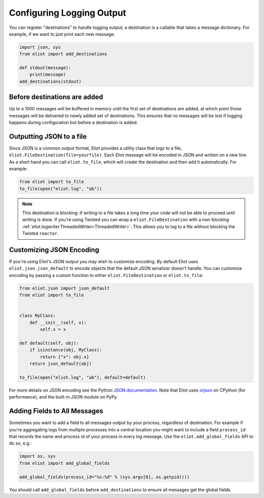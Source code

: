 Configuring Logging Output
==========================

You can register "destinations" to handle logging output; a destination is a callable that takes a message dictionary.
For example, if we want to just print each new message:

.. code-block:: python

    import json, sys
    from eliot import add_destinations

    def stdout(message):
        print(message)
    add_destinations(stdout)

Before destinations are added
-----------------------------

Up to a 1000 messages will be buffered in memory until the first set of destinations are added, at which point those messages will be delivered to newly added set of destinations.
This ensures that no messages will be lost if logging happens during configuration but before a destination is added.


Outputting JSON to a file
-------------------------

Since JSON is a common output format, Eliot provides a utility class that logs to a file, ``eliot.FileDestination(file=yourfile)``.
Each Eliot message will be encoded in JSON and written on a new line.
As a short hand you can call ``eliot.to_file``, which will create the destination and then add it automatically.
For example:

.. code-block:: python

    from eliot import to_file
    to_file(open("eliot.log", "ab"))

.. note::

    This destination is blocking: if writing to a file takes a long time your code will not be able to proceed until writing is done.
    If you're using Twisted you can wrap a ``eliot.FileDestination`` with a non-blocking :ref:`eliot.logwriter.ThreadedWriter<ThreadedWriter>`.
    This allows you to log to a file without blocking the Twisted ``reactor``.

.. _custom_json:

Customizing JSON Encoding
-------------------------

If you're using Eliot's JSON output you may wish to customize encoding.
By default Eliot uses ``eliot.json.json_default`` to encode objects that the default JSON serializer doesn't handle.
You can customize encoding by passing a custom function to either ``eliot.FileDestination`` or ``eliot.to_file``:

.. code-block:: python

   from eliot.json import json_default
   from eliot import to_file


   class MyClass:
       def __init__(self, x):
           self.x = x

   def default(self, obj):
       if isinstance(obj, MyClass):
           return {"x": obj.x}
       return json_default(obj)

   to_file(open("eliot.log", "ab"), default=default)

For more details on JSON encoding see the Python `JSON documentation <https://docs.python.org/3/library/json.html>`_.
Note that Eliot uses `orjson <https://pypi.org/project/orjson/>`_ on CPython (for performance), and the built-in JSON module on PyPy.

.. _add_global_fields:

Adding Fields to All Messages
-----------------------------

Sometimes you want to add a field to all messages output by your process, regardless of destination.
For example if you're aggregating logs from multiple processes into a central location you might want to include a field ``process_id`` that records the name and process id of your process in every log message.
Use the ``eliot.add_global_fields`` API to do so, e.g.:

.. code-block:: python

    import os, sys
    from eliot import add_global_fields

    add_global_fields(process_id="%s:%d" % (sys.argv[0], os.getpid()))

You should call ``add_global_fields`` before ``add_destinations`` to ensure all messages get the global fields.
